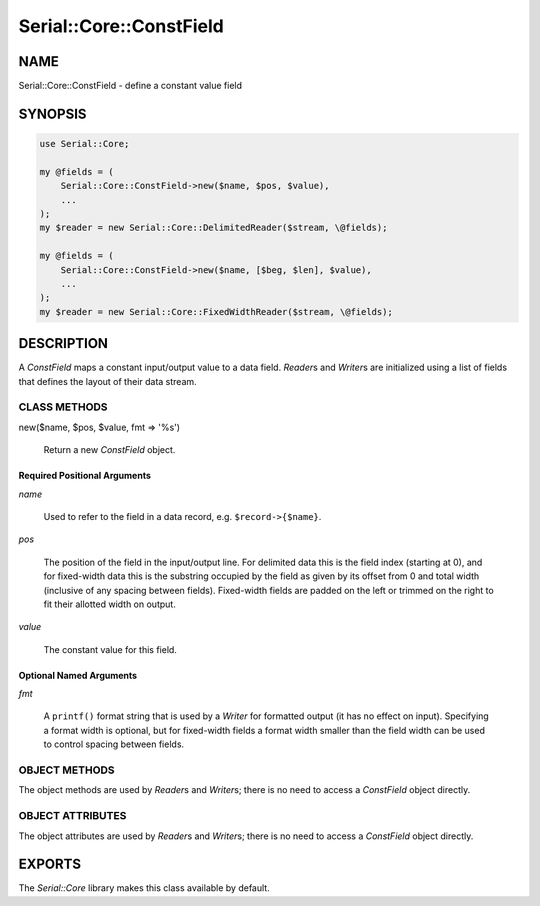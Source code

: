 .. highlight:: perl


########################
Serial::Core::ConstField
########################

****
NAME
****


Serial::Core::ConstField - define a constant value field


********
SYNOPSIS
********



.. code-block:: perl

     use Serial::Core;
 
     my @fields = (
         Serial::Core::ConstField->new($name, $pos, $value),
         ...
     );
     my $reader = new Serial::Core::DelimitedReader($stream, \@fields);
 
     my @fields = (
         Serial::Core::ConstField->new($name, [$beg, $len], $value),
         ...
     );
     my $reader = new Serial::Core::FixedWidthReader($stream, \@fields);



***********
DESCRIPTION
***********


A \ *ConstField*\  maps a constant input/output value to a data field. \ *Reader*\ s
and \ *Writer*\ s are initialized using a list of fields that defines the layout
of their data stream.

CLASS METHODS
=============



new($name, $pos, $value, fmt => '%s')
 
 Return a new \ *ConstField*\  object.
 


Required Positional Arguments
-----------------------------



\ *name*\ 
 
 Used to refer to the field in a data record, e.g. \ ``$record->{$name}``\ .
 


\ *pos*\ 
 
 The position of the field in the input/output line. For delimited data this is the field 
 index (starting at 0), and for fixed-width data this is the substring occupied 
 by the field as given by its offset from 0 and total width (inclusive of any 
 spacing between fields). Fixed-width fields are padded on the left or trimmed 
 on the right to fit their allotted width on output.
 


\ *value*\ 
 
 The constant value for this field.
 



Optional Named Arguments
------------------------



\ *fmt*\ 
 
 A \ ``printf()``\  format string that is used by a \ *Writer*\  for formatted output
 (it has no effect on input). Specifying a format width is optional, but for
 fixed-width fields a format width smaller than the field width can be used to
 control spacing between fields.
 




OBJECT METHODS
==============


The object methods are used by \ *Reader*\ s and \ *Writer*\ s; there is no need to
access a \ *ConstField*\  object directly.


OBJECT ATTRIBUTES
=================


The object attributes are used by \ *Reader*\ s and \ *Writer*\ s; there is no need 
to access a \ *ConstField*\  object directly.



*******
EXPORTS
*******


The \ *Serial::Core*\  library makes this class available by default.

